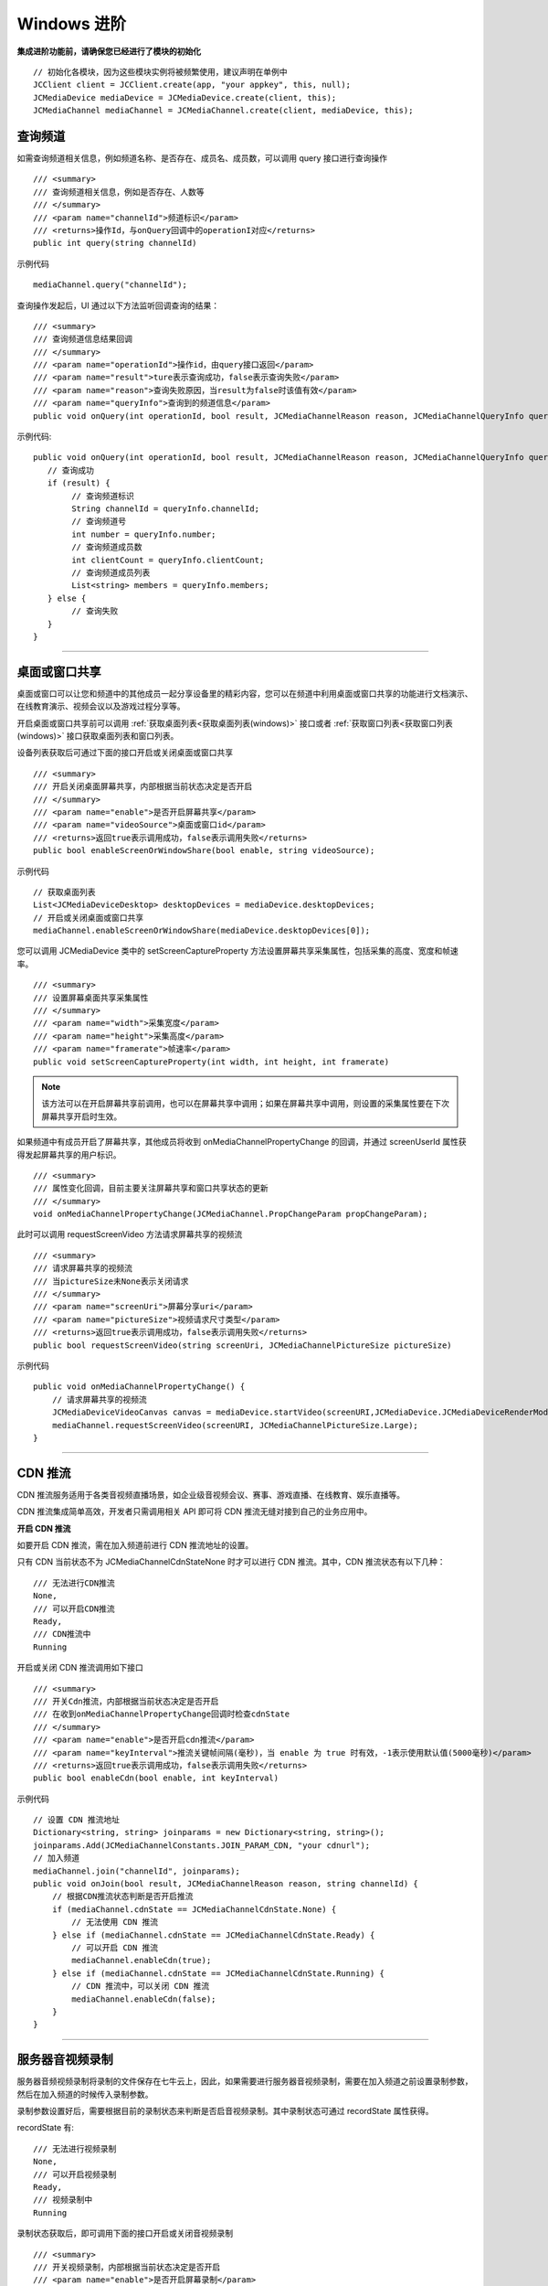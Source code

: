 Windows 进阶
==========================

.. highlight:: csharp

**集成进阶功能前，请确保您已经进行了模块的初始化**
::

    // 初始化各模块，因为这些模块实例将被频繁使用，建议声明在单例中
    JCClient client = JCClient.create(app, "your appkey", this, null);           
    JCMediaDevice mediaDevice = JCMediaDevice.create(client, this);             
    JCMediaChannel mediaChannel = JCMediaChannel.create(client, mediaDevice, this);

.. _查询频道(windows):

查询频道
---------------------------

如需查询频道相关信息，例如频道名称、是否存在、成员名、成员数，可以调用 query 接口进行查询操作
::

    /// <summary>
    /// 查询频道相关信息，例如是否存在、人数等
    /// </summary>
    /// <param name="channelId">频道标识</param>
    /// <returns>操作Id，与onQuery回调中的operationI对应</returns>
    public int query(string channelId)

示例代码

::

    mediaChannel.query("channelId");


查询操作发起后，UI 通过以下方法监听回调查询的结果：
::

    /// <summary>
    /// 查询频道信息结果回调
    /// </summary>
    /// <param name="operationId">操作id，由query接口返回</param>
    /// <param name="result">ture表示查询成功，false表示查询失败</param>
    /// <param name="reason">查询失败原因，当result为false时该值有效</param>
    /// <param name="queryInfo">查询到的频道信息</param>
    public void onQuery(int operationId, bool result, JCMediaChannelReason reason, JCMediaChannelQueryInfo queryInfo);

示例代码::

    public void onQuery(int operationId, bool result, JCMediaChannelReason reason, JCMediaChannelQueryInfo queryInfo) {
       // 查询成功
       if (result) {
            // 查询频道标识
            String channelId = queryInfo.channelId;
            // 查询频道号
            int number = queryInfo.number;
            // 查询频道成员数
            int clientCount = queryInfo.clientCount;
            // 查询频道成员列表
            List<string> members = queryInfo.members;
       } else {
            // 查询失败
       }
    }


^^^^^^^^^^^^^^^^^^^^^^^^^^^^^^^^^

.. _屏幕共享(windows):

桌面或窗口共享
----------------------

桌面或窗口可以让您和频道中的其他成员一起分享设备里的精彩内容，您可以在频道中利用桌面或窗口共享的功能进行文档演示、在线教育演示、视频会议以及游戏过程分享等。

开启桌面或窗口共享前可以调用 :ref:`获取桌面列表<获取桌面列表(windows)>` 接口或者 :ref:`获取窗口列表<获取窗口列表(windows)>` 接口获取桌面列表和窗口列表。

设备列表获取后可通过下面的接口开启或关闭桌面或窗口共享
::

    /// <summary>
    /// 开启关闭桌面屏幕共享，内部根据当前状态决定是否开启
    /// </summary>
    /// <param name="enable">是否开启屏幕共享</param>
    /// <param name="videoSource">桌面或窗口id</param>
    /// <returns>返回true表示调用成功，false表示调用失败</returns>
    public bool enableScreenOrWindowShare(bool enable, string videoSource);
   

示例代码

::

    // 获取桌面列表
    List<JCMediaDeviceDesktop> desktopDevices = mediaDevice.desktopDevices;
    // 开启或关闭桌面或窗口共享
    mediaChannel.enableScreenOrWindowShare(mediaDevice.desktopDevices[0]);


您可以调用 JCMediaDevice 类中的 setScreenCaptureProperty 方法设置屏幕共享采集属性，包括采集的高度、宽度和帧速率。
::

    /// <summary>
    /// 设置屏幕桌面共享采集属性
    /// </summary>
    /// <param name="width">采集宽度</param>
    /// <param name="height">采集高度</param>
    /// <param name="framerate">帧速率</param>
    public void setScreenCaptureProperty(int width, int height, int framerate)

.. note:: 该方法可以在开启屏幕共享前调用，也可以在屏幕共享中调用；如果在屏幕共享中调用，则设置的采集属性要在下次屏幕共享开启时生效。

如果频道中有成员开启了屏幕共享，其他成员将收到 onMediaChannelPropertyChange 的回调，并通过 screenUserId 属性获得发起屏幕共享的用户标识。
::

    /// <summary>
    /// 属性变化回调，目前主要关注屏幕共享和窗口共享状态的更新
    /// </summary>
    void onMediaChannelPropertyChange(JCMediaChannel.PropChangeParam propChangeParam);

此时可以调用 requestScreenVideo 方法请求屏幕共享的视频流
::
    
    /// <summary>
    /// 请求屏幕共享的视频流
    /// 当pictureSize未None表示关闭请求
    /// </summary>
    /// <param name="screenUri">屏幕分享uri</param>
    /// <param name="pictureSize">视频请求尺寸类型</param>
    /// <returns>返回true表示调用成功，false表示调用失败</returns>
    public bool requestScreenVideo(string screenUri, JCMediaChannelPictureSize pictureSize)

示例代码

::

    public void onMediaChannelPropertyChange() {
        // 请求屏幕共享的视频流
        JCMediaDeviceVideoCanvas canvas = mediaDevice.startVideo(screenURI,JCMediaDevice.JCMediaDeviceRenderMode.FULLCONTENT);
        mediaChannel.requestScreenVideo(screenURI, JCMediaChannelPictureSize.Large);
    }
    

^^^^^^^^^^^^^^^^^^^^^^^^^^^^^^^^^

.. _CDN 推流(windows):


CDN 推流
----------------------

CDN 推流服务适用于各类音视频直播场景，如企业级音视频会议、赛事、游戏直播、在线教育、娱乐直播等。

CDN 推流集成简单高效，开发者只需调用相关 API 即可将 CDN 推流无缝对接到自己的业务应用中。

**开启 CDN 推流**

如要开启 CDN 推流，需在加入频道前进行 CDN 推流地址的设置。

只有 CDN 当前状态不为 JCMediaChannelCdnStateNone 时才可以进行 CDN 推流。其中，CDN 推流状态有以下几种：
::

    /// 无法进行CDN推流
    None,
    /// 可以开启CDN推流
    Ready,
    /// CDN推流中
    Running


开启或关闭 CDN 推流调用如下接口
::

    /// <summary>
    /// 开关Cdn推流，内部根据当前状态决定是否开启
    /// 在收到onMediaChannelPropertyChange回调时检查cdnState
    /// </summary>
    /// <param name="enable">是否开启cdn推流</param>
    /// <param name="keyInterval">推流关键帧间隔(毫秒)，当 enable 为 true 时有效，-1表示使用默认值(5000毫秒)</param>
    /// <returns>返回true表示调用成功，false表示调用失败</returns>
    public bool enableCdn(bool enable, int keyInterval)

示例代码

::

    // 设置 CDN 推流地址
    Dictionary<string, string> joinparams = new Dictionary<string, string>();
    joinparams.Add(JCMediaChannelConstants.JOIN_PARAM_CDN, "your cdnurl");
    // 加入频道
    mediaChannel.join("channelId", joinparams);
    public void onJoin(bool result, JCMediaChannelReason reason, string channelId) {
        // 根据CDN推流状态判断是否开启推流
        if (mediaChannel.cdnState == JCMediaChannelCdnState.None) {
            // 无法使用 CDN 推流
        } else if (mediaChannel.cdnState == JCMediaChannelCdnState.Ready) {
            // 可以开启 CDN 推流
            mediaChannel.enableCdn(true);
        } else if (mediaChannel.cdnState == JCMediaChannelCdnState.Running) {
            // CDN 推流中，可以关闭 CDN 推流
            mediaChannel.enableCdn(false);
        }
    }


^^^^^^^^^^^^^^^^^^^^^^^^^^^^^^^^

.. _音视频录制(windows):

服务器音视频录制
------------------------

服务器音频视频录制将录制的文件保存在七牛云上，因此，如果需要进行服务器音视频录制，需要在加入频道之前设置录制参数，然后在加入频道的时候传入录制参数。

录制参数设置好后，需要根据目前的录制状态来判断是否启音视频录制。其中录制状态可通过 recordState 属性获得。

recordState 有::

    /// 无法进行视频录制
    None,
    /// 可以开启视频录制
    Ready,
    /// 视频录制中
    Running

录制状态获取后，即可调用下面的接口开启或关闭音视频录制
::

    /// <summary>
    /// 开关视频录制，内部根据当前状态决定是否开启
    /// <param name="enable">是否开启屏幕录制</param>
    /// </summary>
    /// <returns>返回true表示调用成功，false表示调用失败</returns>
    public bool enableRecord(bool enable)
   

示例代码

::

    // 设置录制参数
    Dictionary<string, string> joinparams = new Dictionary<string, string>();
    joinparams.Add(JCMediaChannelConstants.JOIN_PARAM_RECORD, "{\"MtcConfIsVideoKey\":\"true\",
                 \"Storage\":{
                 \"Protocol\":\"qiniu\",
                 \"BucketName\": \"用户填入\",
                 \"SecretKey\": \"用户填入\",
                 \"AccessKey\": \"用户填入\", 
                 \"FileKey\": \" * *.mp4\"
                 }
             }"
        );
    string recordParam = JCConfUtils.qiniuRecordParam(Properties.Settings.Default.RecordVideo, Properties.Settings.Default.RecordBucketName, Properties.Settings.Default.RecordSecretKey, Properties.Settings.Default.RecordAccessKey, Properties.Settings.Default.RecordFileName);
    joinparams.Add(JCMediaChannelConstants.JOIN_PARAM_REGION, JCMediaChannelRegion.REGION_CHINA.ToString());
    // 加入频道
    mediaChannel.join("channelId", joinparams);
    public void onJoin(bool result, JCMediaChannelReason reason, string channelId) {
        // 根据音视频录制状态判断是否开启音视频录制
        if (mediaChannel.recordState == JCMediaChannelRecordState.None) {
            // 无法进行音视频录制
        } else if (mediaChannel.recordState == JCMediaChannelRecordState.Ready) {
            // 可以开启音视频录制
            mediaChannel.enableRecord(true);
        } else if (mediaChannel.recordState == JCMediaChannelRecordState.Running) {
            // 音视频录制中，可以关闭音视频录制
            mediaChannel.enableRecord(false);
        }
    }

.. note:: 
    
       AccessKey、SecretKey、BucketName、fileKey 需要在七牛云注册账号之后获得。
       如果进行音频录制，需要将 MtcConfIsVideoKey 值设为 false。


^^^^^^^^^^^^^^^^^^^^^^^^^^^^^^^^^^

.. _发送消息(windows):


发送消息
-------------------------

如果想在频道中给其他成员发送消息，可以调用下面的接口
::

    /// <summary>
    /// 频道中发送消息，当 toUserId 不为 null 时，content 不能大于 4k
    /// </summary>
    /// <param name="type">消息类型</param>
    /// <param name="content">消息内容</param>
    /// <param name="toUserId">接收方成员的userid，值为null发送给所有人</param>
    /// <returns>是否发送成功</returns>
    public bool sendMessage(string type,string content,string toUserId)

其中，消息类型（type）为自定义类型。

示例代码

::

    public void onJoin(bool result, JCMediaChannelReason reason, string channelId) {
        // 发送给所有成员
        mediaChannel.sendMessage("text", "content", null);
        // 发送给某个成员
        mediaChannel.sendMessage("text", "content", "userId");
    }


当频道中的其他成员收到消息时，会收到 onMessageReceive 回调
::

    /// <summary>
    /// 接收频道消息的回调
    /// </summary>
    /// <param name="type">消息类型</param>
    /// <param name="content">消息内容</param>
    /// <param name="fromUserId">消息发送成员userId</param>
    public void onMessageReceive(string type, string content, string fromUserId);


^^^^^^^^^^^^^^^^^^^^^^^^^^^^^^^^

.. _发送指令(windows):

发送指令
-----------------------------

频道中可以发送控制指令，如批量修改成员状态，角色，昵称、设置推流布局模式等。

发送指令命令调用 sendCommand 接口
::
 
    /// </summary
    /// 发送指令
    /// </summary>
    /// <param name="name">指令名</param>
    /// <param name="param">指令参数</param>
    /// <returns>是否发送成功</returns>
    public bool sendCommand(string name, string param)


示例代码

::

    public void onJoin(bool result, JCMediaChannelReason reason, string channelId) { {
        // 发送修改频道标题指令
        mediaChannel.sendCommand("ChangeTitle", "{"MtcConfTitleKey":"321"}");
    }


指令名称和指令参数详细信息如下：

.. list-table::
   :header-rows: 1

   * - 名称
     - 描述
   * - StartForward

       请求服务器开始转发音视频
     - 参数格式：{"MtcConfUserUriKey": "用户Uri", "MtcConfMediaOptionKey": "类型"}
        - 用户Uri：通过调用底层Mtc接口获取 MtcUser.Mtc_UserFormUri(EN_MTC_USER_ID_USERNAME, userId);
        - 类型：服务器转发分三种 音频、视频、音视频，具体可参考底层mtc_conf.h下的MtcConfMedia的枚举值。
        - 注意1:指令发送成功后会收到 onParticipantUpdate 回调 

       举例：
       {"MtcConfUserUriKey": "[username:justin@sample.cloud.justalk.com]", "MtcConfMediaOptionKey": 3}
   * - StopForward

       请求服务器停止转发音视频
     - 参数格式：{"MtcConfUserUriKey": "用户URL", "MtcConfMediaOptionKey": "类型"}
        - 用户Uri：通过调用底层Mtc接口获取 MtcUser.Mtc_UserFormUri(EN_MTC_USER_ID_USERNAME, userId);
        - 类型：服务器转发分三种 音频、视频、音视频，具体可参考底层mtc_conf.h下的MtcConfMedia的枚举值。
        - 注意1:指令发送成功后会收到 onParticipantUpdate 回调 

       举例：
       {"MtcConfUserUriKey": "[username:justin@sample.cloud.justalk.com]", "MtcConfMediaOptionKey": 3}
   * - ChangeTitle

       请求修改会议主题
     - 参数格式：{"MtcConfTitleKey":"修改的内容"}
        - 修改的内容：比如原来主题设置的是"123"，现在改为"321"。
        - 注意1：指令发送成功后会收到 onMediaChannelPropertyChange 回调
        - 注意2：可通过 JCManager.shared().MediaChannel.title 获取主题
       举例：{"MtcConfTitleKey": "321"}
   * - SetPartpProp

       批量修改成员状态，角色，昵称
     - 参数格式：{"MtcConfStateKey"：要修改的成员状态,"MtcConfDisplayNameKey":"要修改的成员昵称","MtcConfPartpLstKey":["用户Uri",...],"MtcConfRoleKey":7}
        - 要修改的成员状态：具体可参考底层 mtc_conf.h 下的 MtcConfState 的枚举值
        - 要修改的成员角色：具体可参考底层 mtc_conf.h 下的 MtcConfRole 的枚举值
        - 要修改的成员昵称：比如"123"
        - 用户Uri：通过调用底层Mtc接口获取 MtcUser.Mtc_UserFormUri(EN_MTC_USER_ID_USERNAME, userId); 
        - 注意1：指令发送成功后会收到 onParticipantUpdate 回调 
        - 注意2：MtcConfStateKey、MtcConfDisplayNameKey、MtcConfRoleKey这三个字段，可根据用户想修改哪个值，就在json字符串里面加入哪个。
        - 注意3：MtcConfPrtpLstKey 可包含多个用户uri进行批量修改

       举例：
       {"MtcConfStateKey":1,"MtcConfDisplayNameKey":"1314","MtcConfPartpLstKey":["[username:10086@sample.cloud.justalk.com]"],"MtcConfRoleKey":7}
   * - ReplayApplyMode 

       设置推流布局模式
     - 参数格式：{"MtcConfCompositeModeKey": 参数值}
        - 参数值：
        - 1 平铺模式,所有视频均分平铺    
        - 2 讲台模式,共享为大图,其他视频为小图
        - 3 演讲模式,共享为大图,共享者视频为小图,其他不显示  
        - 4 自定义模式,由ReplayApplyLayout指令设置所有视频布局
        - 5 智能模式

       举例：
       输入指令参数{"MtcConfCompositeModeKey": 2}就是讲台模式
   * - ReplayApplyLayout

       为多用户设置自定义推流布局 
     - 参数格式：{[{"MtcConfUserUriKey": "用户uri","MtcConfPictureSizeKey": 视频尺寸,"MtcConfRectangleKey": 图像矩形的具体方位和长宽}]，...}
        - 用户uri：通过调用底层Mtc接口获取MtcUser.Mtc_UserFormUri((uint)EN_MTC_USER_ID_TYPE.EN_MTC_USER_ID_USERNAME，userId)
        - 视频尺寸：一共5个枚举值，具体枚举值请参考底层mtc_conf.h下的MtcConfPs枚举
        - 图像矩形的具体方位和长宽：这是一个Json格式的Array对象表示这个图像的位置和大小。
           - 第一个值是图像左上角的x坐标(0~1)
           - 第二个值是图像左上角的y坐标(0~1)
           - 第三个值是图像的宽(0~1)
           - 第四个值是图像的高(0~1)
           - 比如[0.5,0.5,0.5,0.5]表示图像在右下角长宽是原始屏幕的一半
           
       举例：[{"MtcConfUserUriKey":"[username:zhang@xxxx.cloud.justalk.com]","MtcConfPictureSizeKey":512,"MtcConfRectangleKey":[0.5,0.5,0.5,0.5]}]
        - 表示成员zhang小尺寸的视频在屏幕右下角位置，长宽是原始屏幕的一半



